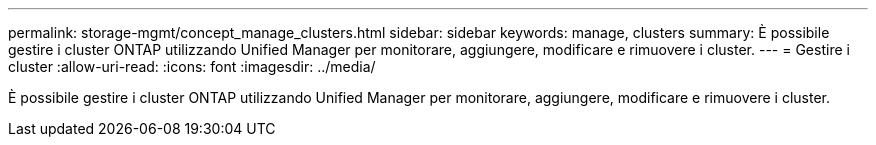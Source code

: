 ---
permalink: storage-mgmt/concept_manage_clusters.html 
sidebar: sidebar 
keywords: manage, clusters 
summary: È possibile gestire i cluster ONTAP utilizzando Unified Manager per monitorare, aggiungere, modificare e rimuovere i cluster. 
---
= Gestire i cluster
:allow-uri-read: 
:icons: font
:imagesdir: ../media/


[role="lead"]
È possibile gestire i cluster ONTAP utilizzando Unified Manager per monitorare, aggiungere, modificare e rimuovere i cluster.
